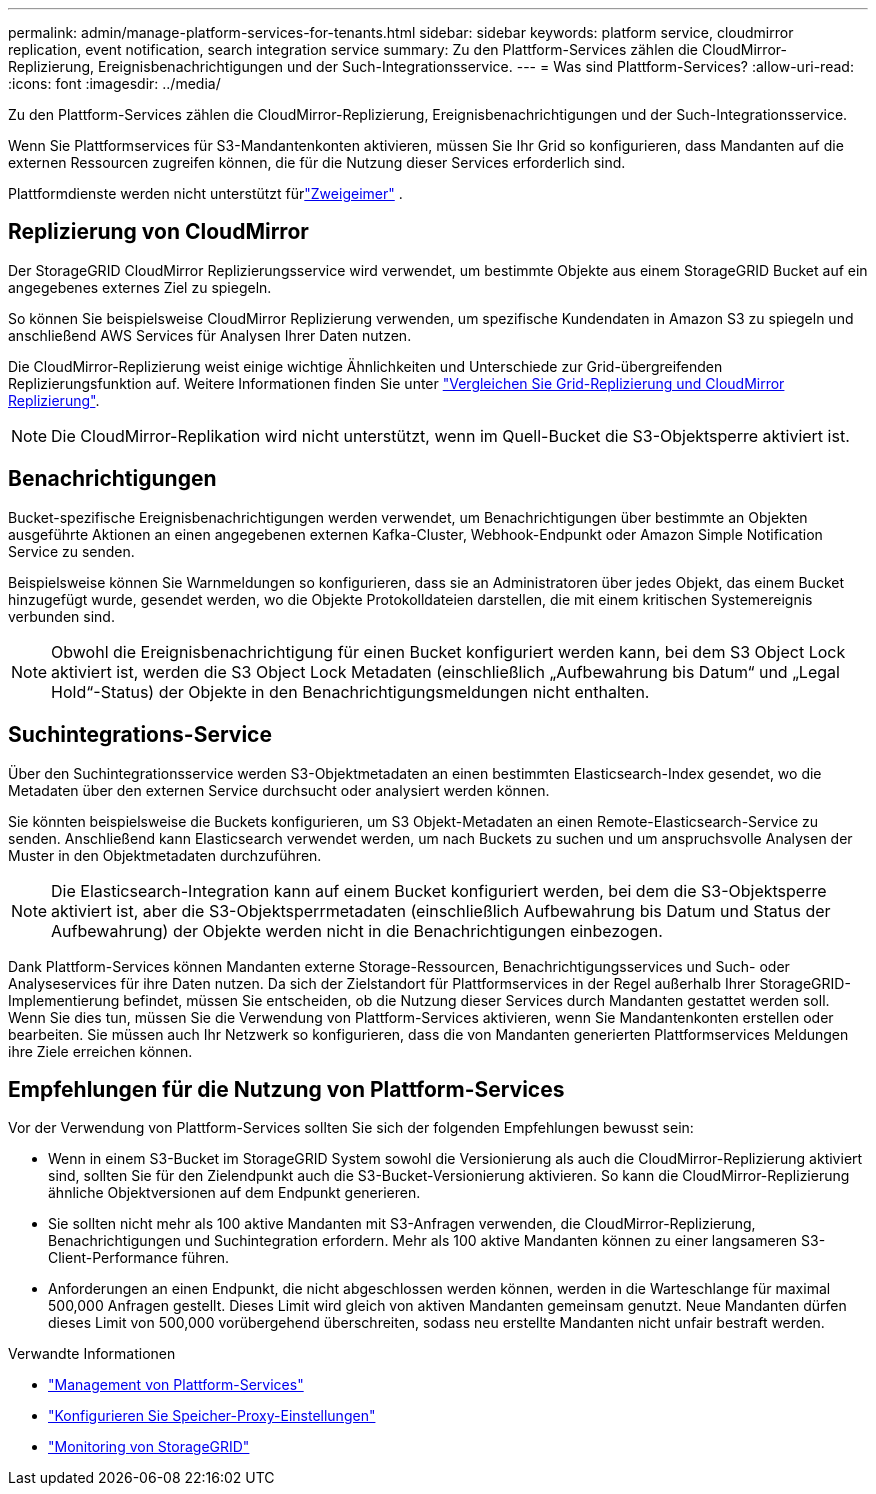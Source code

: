 ---
permalink: admin/manage-platform-services-for-tenants.html 
sidebar: sidebar 
keywords: platform service, cloudmirror replication, event notification, search integration service 
summary: Zu den Plattform-Services zählen die CloudMirror-Replizierung, Ereignisbenachrichtigungen und der Such-Integrationsservice. 
---
= Was sind Plattform-Services?
:allow-uri-read: 
:icons: font
:imagesdir: ../media/


[role="lead"]
Zu den Plattform-Services zählen die CloudMirror-Replizierung, Ereignisbenachrichtigungen und der Such-Integrationsservice.

Wenn Sie Plattformservices für S3-Mandantenkonten aktivieren, müssen Sie Ihr Grid so konfigurieren, dass Mandanten auf die externen Ressourcen zugreifen können, die für die Nutzung dieser Services erforderlich sind.

Plattformdienste werden nicht unterstützt fürlink:../tenant/what-is-branch-bucket.html["Zweigeimer"] .



== Replizierung von CloudMirror

Der StorageGRID CloudMirror Replizierungsservice wird verwendet, um bestimmte Objekte aus einem StorageGRID Bucket auf ein angegebenes externes Ziel zu spiegeln.

So können Sie beispielsweise CloudMirror Replizierung verwenden, um spezifische Kundendaten in Amazon S3 zu spiegeln und anschließend AWS Services für Analysen Ihrer Daten nutzen.

Die CloudMirror-Replizierung weist einige wichtige Ähnlichkeiten und Unterschiede zur Grid-übergreifenden Replizierungsfunktion auf. Weitere Informationen finden Sie unter link:../admin/grid-federation-compare-cgr-to-cloudmirror.html["Vergleichen Sie Grid-Replizierung und CloudMirror Replizierung"].


NOTE: Die CloudMirror-Replikation wird nicht unterstützt, wenn im Quell-Bucket die S3-Objektsperre aktiviert ist.



== Benachrichtigungen

Bucket-spezifische Ereignisbenachrichtigungen werden verwendet, um Benachrichtigungen über bestimmte an Objekten ausgeführte Aktionen an einen angegebenen externen Kafka-Cluster, Webhook-Endpunkt oder Amazon Simple Notification Service zu senden.

Beispielsweise können Sie Warnmeldungen so konfigurieren, dass sie an Administratoren über jedes Objekt, das einem Bucket hinzugefügt wurde, gesendet werden, wo die Objekte Protokolldateien darstellen, die mit einem kritischen Systemereignis verbunden sind.


NOTE: Obwohl die Ereignisbenachrichtigung für einen Bucket konfiguriert werden kann, bei dem S3 Object Lock aktiviert ist, werden die S3 Object Lock Metadaten (einschließlich „Aufbewahrung bis Datum“ und „Legal Hold“-Status) der Objekte in den Benachrichtigungsmeldungen nicht enthalten.



== Suchintegrations-Service

Über den Suchintegrationsservice werden S3-Objektmetadaten an einen bestimmten Elasticsearch-Index gesendet, wo die Metadaten über den externen Service durchsucht oder analysiert werden können.

Sie könnten beispielsweise die Buckets konfigurieren, um S3 Objekt-Metadaten an einen Remote-Elasticsearch-Service zu senden. Anschließend kann Elasticsearch verwendet werden, um nach Buckets zu suchen und um anspruchsvolle Analysen der Muster in den Objektmetadaten durchzuführen.


NOTE: Die Elasticsearch-Integration kann auf einem Bucket konfiguriert werden, bei dem die S3-Objektsperre aktiviert ist, aber die S3-Objektsperrmetadaten (einschließlich Aufbewahrung bis Datum und Status der Aufbewahrung) der Objekte werden nicht in die Benachrichtigungen einbezogen.

Dank Plattform-Services können Mandanten externe Storage-Ressourcen, Benachrichtigungsservices und Such- oder Analyseservices für ihre Daten nutzen. Da sich der Zielstandort für Plattformservices in der Regel außerhalb Ihrer StorageGRID-Implementierung befindet, müssen Sie entscheiden, ob die Nutzung dieser Services durch Mandanten gestattet werden soll. Wenn Sie dies tun, müssen Sie die Verwendung von Plattform-Services aktivieren, wenn Sie Mandantenkonten erstellen oder bearbeiten. Sie müssen auch Ihr Netzwerk so konfigurieren, dass die von Mandanten generierten Plattformservices Meldungen ihre Ziele erreichen können.



== Empfehlungen für die Nutzung von Plattform-Services

Vor der Verwendung von Plattform-Services sollten Sie sich der folgenden Empfehlungen bewusst sein:

* Wenn in einem S3-Bucket im StorageGRID System sowohl die Versionierung als auch die CloudMirror-Replizierung aktiviert sind, sollten Sie für den Zielendpunkt auch die S3-Bucket-Versionierung aktivieren. So kann die CloudMirror-Replizierung ähnliche Objektversionen auf dem Endpunkt generieren.
* Sie sollten nicht mehr als 100 aktive Mandanten mit S3-Anfragen verwenden, die CloudMirror-Replizierung, Benachrichtigungen und Suchintegration erfordern. Mehr als 100 aktive Mandanten können zu einer langsameren S3-Client-Performance führen.
* Anforderungen an einen Endpunkt, die nicht abgeschlossen werden können, werden in die Warteschlange für maximal 500,000 Anfragen gestellt. Dieses Limit wird gleich von aktiven Mandanten gemeinsam genutzt. Neue Mandanten dürfen dieses Limit von 500,000 vorübergehend überschreiten, sodass neu erstellte Mandanten nicht unfair bestraft werden.


.Verwandte Informationen
* link:../tenant/what-platform-services-are.html["Management von Plattform-Services"]
* link:configuring-storage-proxy-settings.html["Konfigurieren Sie Speicher-Proxy-Einstellungen"]
* link:../monitor/index.html["Monitoring von StorageGRID"]

